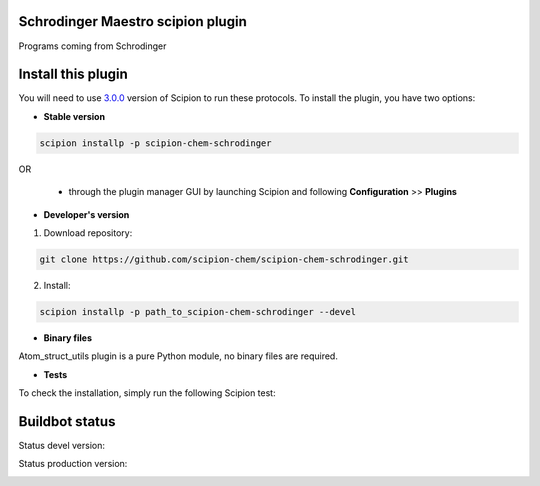 ================================
Schrodinger Maestro scipion plugin
================================

Programs coming from Schrodinger

===================
Install this plugin
===================

You will need to use `3.0.0 <https://github.com/I2PC/scipion/releases/tag/v3.0>`_ version of Scipion to run these protocols. To install the plugin, you have two options:

- **Stable version**  

.. code-block:: 

      scipion installp -p scipion-chem-schrodinger
      
OR

  - through the plugin manager GUI by launching Scipion and following **Configuration** >> **Plugins**
      
- **Developer's version** 

1. Download repository: 

.. code-block::

            git clone https://github.com/scipion-chem/scipion-chem-schrodinger.git

2. Install:

.. code-block::

            scipion installp -p path_to_scipion-chem-schrodinger --devel

- **Binary files** 

Atom_struct_utils plugin is a pure Python module, no binary files are required. 

- **Tests**

To check the installation, simply run the following Scipion test:

===============
Buildbot status
===============

Status devel version: 

.. image:: http://scipion-test.cnb.csic.es:9980/badges/schrodinger_devel.svg

Status production version: 

.. image:: http://scipion-test.cnb.csic.es:9980/badges/schrodinger_prod.svg
